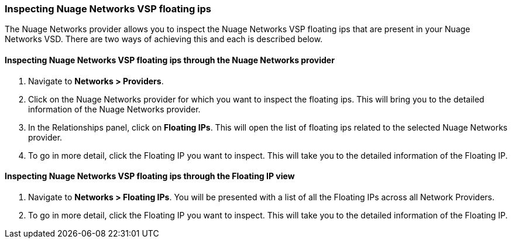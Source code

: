 === Inspecting Nuage Networks VSP floating ips

The Nuage Networks provider allows you to inspect the Nuage Networks VSP floating ips that are present in your Nuage Networks VSD. There are two ways of achieving this and each is described below.

==== Inspecting Nuage Networks VSP floating ips through the Nuage Networks provider

. Navigate to *Networks > Providers*.

. Click on the Nuage Networks provider for which you want to inspect the floating ips. This will bring you to the detailed information of the Nuage Networks provider.

. In the Relationships panel, click on *Floating IPs*. This will open the list of floating ips related to the selected Nuage Networks provider.

. To go in more detail, click the Floating IP you want to inspect. This will take you to the detailed information of the Floating IP.

==== Inspecting Nuage Networks VSP floating ips through the Floating IP view

. Navigate to *Networks > Floating IPs*. You will be presented with a list of all the Floating IPs across all Network Providers.

. To go in more detail, click the Floating IP you want to inspect. This will take you to the detailed information of the Floating IP.

